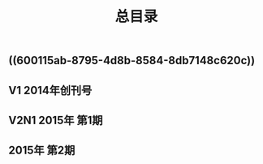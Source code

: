 #+TITLE: 总目录

** ((600115ab-8795-4d8b-8584-8db7148c620c))
** V1       2014年创刊号
** V2N1  2015年 第1期
** 2015年 第2期
